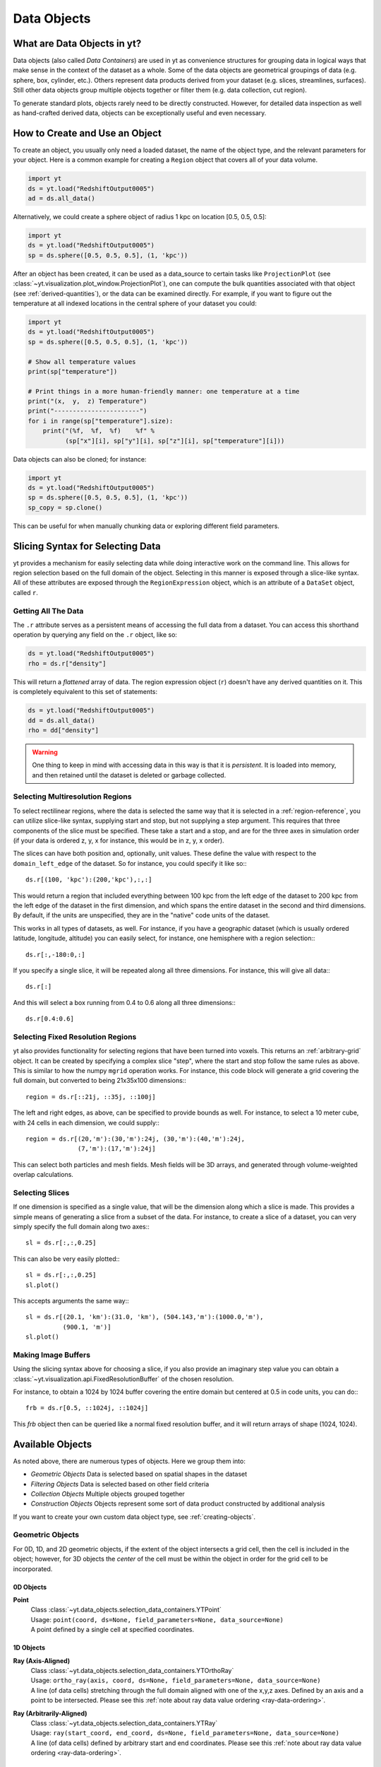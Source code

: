 .. _Data-objects:

Data Objects
============

What are Data Objects in yt?
----------------------------

Data objects (also called *Data Containers*) are used in yt as convenience
structures for grouping data in logical ways that make sense in the context
of the dataset as a whole.  Some of the data objects are geometrical groupings
of data (e.g. sphere, box, cylinder, etc.).  Others represent
data products derived from your dataset (e.g. slices, streamlines, surfaces).
Still other data objects group multiple objects together or filter them
(e.g. data collection, cut region).

To generate standard plots, objects rarely need to be directly constructed.
However, for detailed data inspection as well as hand-crafted derived data,
objects can be exceptionally useful and even necessary.

How to Create and Use an Object
-------------------------------

To create an object, you usually only need a loaded dataset, the name of
the object type, and the relevant parameters for your object.  Here is a common
example for creating a ``Region`` object that covers all of your data volume.

.. code-block:: python

   import yt
   ds = yt.load("RedshiftOutput0005")
   ad = ds.all_data()

Alternatively, we could create a sphere object of radius 1 kpc on location
[0.5, 0.5, 0.5]:

.. code-block:: python

   import yt
   ds = yt.load("RedshiftOutput0005")
   sp = ds.sphere([0.5, 0.5, 0.5], (1, 'kpc'))

After an object has been created, it can be used as a data_source to certain
tasks like ``ProjectionPlot`` (see
:class:`~yt.visualization.plot_window.ProjectionPlot`), one can compute the
bulk quantities associated with that object (see :ref:`derived-quantities`),
or the data can be examined directly. For example, if you want to figure out
the temperature at all indexed locations in the central sphere of your
dataset you could:

.. code-block:: python

   import yt
   ds = yt.load("RedshiftOutput0005")
   sp = ds.sphere([0.5, 0.5, 0.5], (1, 'kpc'))

   # Show all temperature values
   print(sp["temperature"])

   # Print things in a more human-friendly manner: one temperature at a time
   print("(x,  y,  z) Temperature")
   print("-----------------------")
   for i in range(sp["temperature"].size):
       print("(%f,  %f,  %f)    %f" %
             (sp["x"][i], sp["y"][i], sp["z"][i], sp["temperature"][i]))

Data objects can also be cloned; for instance:

.. code-block:: python

   import yt
   ds = yt.load("RedshiftOutput0005")
   sp = ds.sphere([0.5, 0.5, 0.5], (1, 'kpc'))
   sp_copy = sp.clone()

This can be useful for when manually chunking data or exploring different field
parameters.

.. _quickly-selecting-data:

Slicing Syntax for Selecting Data
---------------------------------

yt provides a mechanism for easily selecting data while doing interactive work
on the command line.  This allows for region selection based on the full domain
of the object.  Selecting in this manner is exposed through a slice-like
syntax.  All of these attributes are exposed through the ``RegionExpression``
object, which is an attribute of a ``DataSet`` object, called ``r``.

Getting All The Data
^^^^^^^^^^^^^^^^^^^^

The ``.r`` attribute serves as a persistent means of accessing the full data
from a dataset.  You can access this shorthand operation by querying any field
on the ``.r`` object, like so:

.. code-block:: python

   ds = yt.load("RedshiftOutput0005")
   rho = ds.r["density"]

This will return a *flattened* array of data.  The region expression object
(``r``) doesn't have any derived quantities on it.  This is completely
equivalent to this set of statements:

.. code-block:: python

   ds = yt.load("RedshiftOutput0005")
   dd = ds.all_data()
   rho = dd["density"]

.. warning::

   One thing to keep in mind with accessing data in this way is that it is
   *persistent*.  It is loaded into memory, and then retained until the dataset
   is deleted or garbage collected.

Selecting Multiresolution Regions
^^^^^^^^^^^^^^^^^^^^^^^^^^^^^^^^^

To select rectilinear regions, where the data is selected the same way that it
is selected in a :ref:`region-reference`, you can utilize slice-like syntax,
supplying start and stop, but not supplying a step argument.  This requires
that three components of the slice must be specified.  These take a start and a
stop, and are for the three axes in simulation order (if your data is ordered
z, y, x for instance, this would be in z, y, x order).

The slices can have both position and, optionally, unit values.  These define
the value with respect to the ``domain_left_edge`` of the dataset.  So for
instance, you could specify it like so:::

   ds.r[(100, 'kpc'):(200,'kpc'),:,:]

This would return a region that included everything between 100 kpc from the
left edge of the dataset to 200 kpc from the left edge of the dataset in the
first dimension, and which spans the entire dataset in the second and third
dimensions.  By default, if the units are unspecified, they are in the "native"
code units of the dataset.

This works in all types of datasets, as well.  For instance, if you have a
geographic dataset (which is usually ordered latitude, longitude, altitude) you
can easily select, for instance, one hemisphere with a region selection:::

   ds.r[:,-180:0,:]

If you specify a single slice, it will be repeated along all three dimensions.
For instance, this will give all data:::

   ds.r[:]

And this will select a box running from 0.4 to 0.6 along all three
dimensions:::

   ds.r[0.4:0.6]

Selecting Fixed Resolution Regions
^^^^^^^^^^^^^^^^^^^^^^^^^^^^^^^^^^

yt also provides functionality for selecting regions that have been turned into
voxels.  This returns an :ref:`arbitrary-grid` object.  It can be created by
specifying a complex slice "step", where the start and stop follow the same
rules as above.  This is similar to how the numpy ``mgrid`` operation works.
For instance, this code block will generate a grid covering the full domain,
but converted to being 21x35x100 dimensions:::

  region = ds.r[::21j, ::35j, ::100j]

The left and right edges, as above, can be specified to provide bounds as well.
For instance, to select a 10 meter cube, with 24 cells in each dimension, we
could supply:::

  region = ds.r[(20,'m'):(30,'m'):24j, (30,'m'):(40,'m'):24j,
                (7,'m'):(17,'m'):24j]

This can select both particles and mesh fields.  Mesh fields will be 3D arrays,
and generated through volume-weighted overlap calculations.

Selecting Slices
^^^^^^^^^^^^^^^^

If one dimension is specified as a single value, that will be the dimension
along which a slice is made.  This provides a simple means of generating a
slice from a subset of the data.  For instance, to create a slice of a dataset,
you can very simply specify the full domain along two axes:::

   sl = ds.r[:,:,0.25]

This can also be very easily plotted:::

   sl = ds.r[:,:,0.25]
   sl.plot()

This accepts arguments the same way:::


   sl = ds.r[(20.1, 'km'):(31.0, 'km'), (504.143,'m'):(1000.0,'m'),
             (900.1, 'm')]
   sl.plot()

.. _available-objects:

Making Image Buffers
^^^^^^^^^^^^^^^^^^^^

Using the slicing syntax above for choosing a slice, if you also provide an
imaginary step value you can obtain a
:class:`~yt.visualization.api.FixedResolutionBuffer` of the chosen resolution.

For instance, to obtain a 1024 by 1024 buffer covering the entire
domain but centered at 0.5 in code units, you can do:::

   frb = ds.r[0.5, ::1024j, ::1024j]

This `frb` object then can be queried like a normal fixed resolution buffer,
and it will return arrays of shape (1024, 1024).

Available Objects
-----------------

As noted above, there are numerous types of objects.  Here we group them
into:

* *Geometric Objects*
  Data is selected based on spatial shapes in the dataset
* *Filtering Objects*
  Data is selected based on other field criteria
* *Collection Objects*
  Multiple objects grouped together
* *Construction Objects*
  Objects represent some sort of data product constructed by additional analysis

If you want to create your own custom data object type, see
:ref:`creating-objects`.

.. _geometric-objects:

Geometric Objects
^^^^^^^^^^^^^^^^^

For 0D, 1D, and 2D geometric objects, if the extent of the object
intersects a grid cell, then the cell is included in the object; however,
for 3D objects the *center* of the cell must be within the object in order
for the grid cell to be incorporated.

0D Objects
""""""""""

**Point**
    | Class :class:`~yt.data_objects.selection_data_containers.YTPoint`
    | Usage: ``point(coord, ds=None, field_parameters=None, data_source=None)``
    | A point defined by a single cell at specified coordinates.

1D Objects
""""""""""

**Ray (Axis-Aligned)**
    | Class :class:`~yt.data_objects.selection_data_containers.YTOrthoRay`
    | Usage: ``ortho_ray(axis, coord, ds=None, field_parameters=None, data_source=None)``
    | A line (of data cells) stretching through the full domain
      aligned with one of the x,y,z axes.  Defined by an axis and a point
      to be intersected.  Please see this
      :ref:`note about ray data value ordering <ray-data-ordering>`.

**Ray (Arbitrarily-Aligned)**
    | Class :class:`~yt.data_objects.selection_data_containers.YTRay`
    | Usage: ``ray(start_coord, end_coord, ds=None, field_parameters=None, data_source=None)``
    | A line (of data cells) defined by arbitrary start and end coordinates.
      Please see this
      :ref:`note about ray data value ordering <ray-data-ordering>`.

2D Objects
""""""""""

**Slice (Axis-Aligned)**
    | Class :class:`~yt.data_objects.selection_data_containers.YTSlice`
    | Usage: ``slice(axis, coord, center=None, ds=None, field_parameters=None, data_source=None)``
    | A plane normal to one of the axes and intersecting a particular
      coordinate.

**Slice (Arbitrarily-Aligned)**
    | Class :class:`~yt.data_objects.selection_data_containers.YTCuttingPlane`
    | Usage: ``cutting(normal, coord, north_vector=None, ds=None, field_parameters=None, data_source=None)``
    | A plane normal to a specified vector and intersecting a particular
      coordinate.

.. _region-reference:

3D Objects
""""""""""

**All Data**
    | Function :meth:`~yt.data_objects.static_output.Dataset.all_data`
    | Usage: ``all_data(find_max=False)``
    | ``all_data()`` is a wrapper on the Box Region class which defaults to
      creating a Region covering the entire dataset domain.  It is effectively
      ``ds.region(ds.domain_center, ds.domain_left_edge, ds.domain_right_edge)``.

**Box Region**
    | Class :class:`~yt.data_objects.selection_data_containers.YTRegion`
    | Usage: ``region(center, left_edge, right_edge, fields=None, ds=None, field_parameters=None, data_source=None)``
    | Alternatively: ``box(left_edge, right_edge, fields=None, ds=None, field_parameters=None, data_source=None)``
    | A box-like region aligned with the grid axis orientation.  It is
      defined by a left_edge, a right_edge, and a center.  The left_edge
      and right_edge are the minimum and maximum bounds in the three axes
      respectively.  The center is arbitrary and must only be contained within
      the left_edge and right_edge.  By using the ``box`` wrapper, the center
      is assumed to be the midpoint between the left and right edges.

**Disk/Cylinder**
    | Class: :class:`~yt.data_objects.selection_data_containers.YTDisk`
    | Usage: ``disk(center, normal, radius, height, fields=None, ds=None, field_parameters=None, data_source=None)``
    | A cylinder defined by a point at the center of one of the circular bases,
      a normal vector to it defining the orientation of the length of the
      cylinder, and radius and height values for the cylinder's dimensions.

**Ellipsoid**
    | Class :class:`~yt.data_objects.selection_data_containers.YTEllipsoid`
    | Usage: ``ellipsoid(center, semi_major_axis_length, semi_medium_axis_length, semi_minor_axis_length, semi_major_vector, tilt, fields=None, ds=None, field_parameters=None, data_source=None)``
    | An ellipsoid with axis magnitudes set by semi_major_axis_length,
     semi_medium_axis_length, and semi_minor_axis_length.  semi_major_vector
     sets the direction of the semi_major_axis.  tilt defines the orientation
     of the semi-medium and semi_minor axes.

**Sphere**
    | Class :class:`~yt.data_objects.selection_data_containers.YTSphere`
    | Usage: ``sphere(center, radius, ds=None, field_parameters=None, data_source=None)``
    | A sphere defined by a central coordinate and a radius.

.. _collection-objects:

Filtering and Collection Objects
^^^^^^^^^^^^^^^^^^^^^^^^^^^^^^^^

See also the section on :ref:`filtering-data`.

**Intersecting Regions**
    | Most Region objects provide a data_source parameter, which allows you to subselect
    | one region from another (in the coordinate system of the DataSet). Note, this can
    | easily lead to empty data for non-intersecting regions.
    | Usage: ``slice(axis, coord, ds, data_source=sph)``

**Union Regions**
    | Usage: ``union()``
    | See :ref:`boolean_data_objects`.

**Intersection Regions**
    | Usage: ``intersection()``
    | See :ref:`boolean_data_objects`.

**Filter**
    | Class :class:`~yt.data_objects.selection_data_containers.YTCutRegion`
    | Usage: ``cut_region(base_object, conditionals, ds=None, field_parameters=None)``
    | A ``cut_region`` is a filter which can be applied to any other data
      object.  The filter is defined by the conditionals present, which
      apply cuts to the data in the object.  A ``cut_region`` will work
      for either particle fields or mesh fields, but not on both simultaneously.
      For more detailed information and examples, see :ref:`cut-regions`.

**Collection of Data Objects**
    | Class :class:`~yt.data_objects.selection_data_containers.YTDataCollection`
    | Usage: ``data_collection(center, obj_list, ds=None, field_parameters=None)``
    | A ``data_collection`` is a list of data objects that can be
      sampled and processed as a whole in a single data object.

.. _construction-objects:

Construction Objects
^^^^^^^^^^^^^^^^^^^^

**Fixed-Resolution Region**
    | Class :class:`~yt.data_objects.construction_data_containers.YTCoveringGrid`
    | Usage: ``covering_grid(level, left_edge, dimensions, fields=None, ds=None, num_ghost_zones=0, use_pbar=True, field_parameters=None)``
    | A 3D region with all data extracted to a single, specified resolution.
      See :ref:`examining-grid-data-in-a-fixed-resolution-array`.

**Fixed-Resolution Region with Smoothing**
    | Class :class:`~yt.data_objects.construction_data_containers.YTSmoothedCoveringGrid`
    | Usage: ``smoothed_covering_grid(level, left_edge, dimensions, fields=None, ds=None, num_ghost_zones=0, use_pbar=True, field_parameters=None)``
    | A 3D region with all data extracted and interpolated to a single,
      specified resolution.  Identical to covering_grid, except that it
      interpolates as necessary from coarse regions to fine.  See
      :ref:`examining-grid-data-in-a-fixed-resolution-array`.

**Fixed-Resolution Region**
    | Class :class:`~yt.data_objects.construction_data_containers.YTArbitraryGrid`
    | Usage: ``arbitrary_grid(left_edge, right_edge, dimensions, ds=None, field_parameters=None)``
    | When particles are deposited on to mesh fields, they use the existing
      mesh structure, but this may have too much or too little resolution
      relative to the particle locations (or it may not exist at all!).  An
      `arbitrary_grid` provides a means for generating a new independent mesh
      structure for particle deposition and simple mesh field interpolation.
      See :ref:`arbitrary-grid` for more information.

**Projection**
    | Class :class:`~yt.data_objects.construction_data_containers.YTQuadTreeProj`
    | Usage: ``proj(field, axis, weight_field=None, center=None, ds=None, data_source=None, method="integrate", field_parameters=None)``
    | A 2D projection of a 3D volume along one of the axis directions.
      By default, this is a line integral through the entire simulation volume
      (although it can be a subset of that volume specified by a data object
      with the ``data_source`` keyword).  Alternatively, one can specify
      a weight_field and different ``method`` values to change the nature
      of the projection outcome.  See :ref:`projection-types` for more information.

**Streamline**
    | Class :class:`~yt.data_objects.construction_data_containers.YTStreamline`
    | Usage: ``streamline(coord_list, length, fields=None, ds=None, field_parameters=None)``
    | A ``streamline`` can be traced out by identifying a starting coordinate (or
      list of coordinates) and allowing it to trace a vector field, like gas
      velocity.  See :ref:`streamlines` for more information.

**Surface**
    | Class :class:`~yt.data_objects.construction_data_containers.YTSurface`
    | Usage: ``surface(data_source, field, field_value)``
    | The surface defined by all an isocontour in any mesh field.  An existing
      data object must be provided as the source, as well as a mesh field
      and the value of the field which you desire the isocontour.  See
      :ref:`extracting-isocontour-information`.

.. _derived-quantities:

Processing Objects: Derived Quantities
--------------------------------------

Derived quantities are a way of calculating some bulk quantities associated
with all of the grid cells contained in a data object.
Derived quantities can be accessed via the ``quantities`` interface.
Here is an example of how to get the angular momentum vector calculated from
all the cells contained in a sphere at the center of our dataset.

.. code-block:: python

   ds = load("my_data")
   sp = ds.sphere('c', (10, 'kpc'))
   print(sp.quantities.angular_momentum_vector())

Quickly Processing Data
^^^^^^^^^^^^^^^^^^^^^^^

Most data objects now have multiple numpy-like methods that allow you to
quickly process data.  More of these methods will be added over time and added
to this list.  Most, if not all, of these map to other yt operations and are
designed as syntactic sugar to slightly simplify otherwise somewhat obtuse
pipelines.

These operations are parallelized.

You can compute the extrema of a field by using the ``max`` or ``min``
functions.  This will cache the extrema in between, so calling ``min`` right
after ``max`` will be considerably faster.  Here is an example:::

  ds = yt.load("IsolatedGalaxy/galaxy0030/galaxy0030")
  reg = ds.r[0.3:0.6, 0.2:0.4, 0.9:0.95]
  min_rho = reg.min("density")
  max_rho = reg.max("density")

This is equivalent to:::

  min_rho, max_rho = reg.quantities.extrema("density")

The ``max`` operation can also compute the maximum intensity projection:::

  proj = reg.max("density", axis="x")
  proj.plot()

This is equivalent to:::

  proj = ds.proj("density", "x", data_source=reg, method="mip")
  proj.plot()

The ``min`` operator does not do this, however, as a minimum intensity
projection is not currently implemented.

You can also compute the ``mean`` value, which accepts a field, axis and wight
function.  If the axis is not specified, it will return the average value of
the specified field, weighted by the weight argument.  The weight argument
defaults to ``ones``, which performs an arithmetic average.  For instance:::

  mean_rho = reg.mean("density")
  rho_by_vol = reg.mean("density", weight="cell_volume")

This is equivalent to:::

  mean_rho = reg.quantities.weighted_average("density", weight_field="ones")
  rho_by_vol = reg.quantities.weighted_average("density",
                    weight_field="cell_volume")

If an axis is provided, it will project along that axis and return it to you:::

  rho_proj = reg.mean("temperature", axis="y", weight="density")
  rho_proj.plot()

The ``sum`` function will add all the values in the data object.  It accepts a
field and, optionally, an axis.  If the axis is left unspecified, it will sum
the values in the object:::

  vol = reg.sum("cell_volume")

If the axis is specified, it will compute a projection using the method ``sum``
(which does *not* take into account varying path length!) and return that to
you.::

  cell_count = reg.sum("ones", axis="z")
  cell_count.plot()

To compute a projection where the path length *is* taken into account, you can
use the ``integrate`` function:::

  proj = reg.integrate("density", "x")

All of these projections supply the data object as their base input.

Often, it can be useful to sample a field at the minimum and maximum of a
different field.  You can use the ``argmax`` and ``argmin`` operations to do
this.::

  reg.argmin("density", axis="temperature")

This will return the temperature at the minimum density.

If you don't specify an ``axis``, it will return the spatial position of
the maximum value of the queried field.  Here is an example:::

  x, y, z = reg.argmin("density")

Available Derived Quantities
^^^^^^^^^^^^^^^^^^^^^^^^^^^^

**Angular Momentum Vector**
    | Class :class:`~yt.data_objects.derived_quantities.AngularMomentumVector`
    | Usage: ``angular_momentum_vector(use_gas=True, use_particles=True)``
    | The mass-weighted average angular momentum vector of the particles, gas,
      or both.

**Bulk Velocity**
    | Class :class:`~yt.data_objects.derived_quantities.BulkVelocity`
    | Usage: ``bulk_velocity(use_gas=True, use_particles=True)``
    | The mass-weighted average velocity of the particles, gas, or both.

**Center of Mass**
    | Class :class:`~yt.data_objects.derived_quantities.CenterOfMass`
    | Usage: ``center_of_mass(use_cells=True, use_particles=False)``
    | The location of the center of mass. By default, it computes of
      the *non-particle* data in the object, but it can be used on
      particles, gas, or both.

**Extrema**
    | Class :class:`~yt.data_objects.derived_quantities.Extrema`
    | Usage: ``extrema(fields, non_zero=False)``
    | The extrema of a field or list of fields.

**Maximum Location Sampling**
    | Class :class:`~yt.data_objects.derived_quantities.SampleAtMaxFieldValues`
    | Usage: ``sample_at_max_field_values(fields, sample_fields)``
    | The value of sample_fields at the maximum value in fields.

**Minimum Location Sampling**
    | Class :class:`~yt.data_objects.derived_quantities.SampleAtMinFieldValues`
    | Usage: ``sample_at_min_field_values(fields, sample_fields)``
    | The value of sample_fields at the minimum value in fields.

**Minimum Location**
    | Class :class:`~yt.data_objects.derived_quantities.MinLocation`
    | Usage: ``min_location(fields)``
    | The minimum of a field or list of fields as well
      as the x,y,z location of that minimum.

**Maximum Location**
    | Class :class:`~yt.data_objects.derived_quantities.MaxLocation`
    | Usage: ``max_location(fields)``
    | The maximum of a field or list of fields as well
      as the x,y,z location of that maximum.

**Spin Parameter**
    | Class :class:`~yt.data_objects.derived_quantities.SpinParameter`
    | Usage: ``spin_parameter(use_gas=True, use_particles=True)``
    | The spin parameter for the baryons using the particles, gas, or both.

**Total Mass**
    | Class :class:`~yt.data_objects.derived_quantities.TotalMass`
    | Usage: ``total_mass()``
    | The total mass of the object as a tuple of (total gas, total particle)
      mass.

**Total of a Field**
    | Class :class:`~yt.data_objects.derived_quantities.TotalQuantity`
    | Usage: ``total_quantity(fields)``
    | The sum of a given field (or list of fields) over the entire object.

**Weighted Average of a Field**
    | Class :class:`~yt.data_objects.derived_quantities.WeightedAverageQuantity`
    | Usage: ``weighted_average_quantity(fields, weight)``
    | The weighted average of a field (or list of fields)
      over an entire data object.  If you want an unweighted average,
      then set your weight to be the field: ``ones``.

**Weighted Variance of a Field**
    | Class :class:`~yt.data_objects.derived_quantities.WeightedVariance`
    | Usage: ``weighted_variance(fields, weight)``
    | The weighted variance of a field (or list of fields)
      over an entire data object and the weighted mean.
      If you want an unweighted variance, then
      set your weight to be the field: ``ones``.

.. _arbitrary-grid:

Arbitrary Grids Objects
-----------------------

The covering grid and smoothed covering grid objects mandate that they be
exactly aligned with the mesh.  This is a
holdover from the time when yt was used exclusively for data that came in
regularly structured grid patches, and does not necessarily work as well for
data that is composed of discrete objects like particles.  To augment this, the
:class:`~yt.data_objects.construction_data_containers.YTArbitraryGrid` object
was created, which enables construction of meshes (onto which particles can be
deposited or smoothed) in arbitrary regions.  This eliminates any assumptions
on yt's part about how the data is organized, and will allow for more
fine-grained control over visualizations.

An example of creating an arbitrary grid would be to construct one, then query
the deposited particle density, like so:

.. code-block:: python

   import yt
   ds = yt.load("snapshot_010.hdf5")

   obj = ds.arbitrary_grid([0.0, 0.0, 0.0], [0.99, 0.99, 0.99],
                          dims=[128, 128, 128])
   print(obj["deposit", "all_density"])

While these cannot yet be used as input to projections or slices, slices and
projections can be taken of the data in them and visualized by hand.

These objects, as of yt 3.3, are now also able to "voxelize" mesh fields.  This
means that you can query the "density" field and it will return the density
field as deposited, identically to how it would be deposited in a fixed
resolution buffer.  Note that this means that contributions from misaligned or
partially-overlapping cells are added in a volume-weighted way, which makes it
inappropriate for some types of analysis.

.. _boolean_data_objects:

Combining Objects: Boolean Data Objects
---------------------------------------

A special type of data object is the *boolean* data object, which works with
data selection objects of any dimension.  It is built by relating already existing
data objects with the bitwise operators for AND, OR and XOR, as well as the
subtraction operator.  These are created by using the operators ``&`` for an
intersection ("AND"), ``|`` for a union ("OR"), ``^`` for an exclusive or
("XOR"), and ``+`` and ``-`` for addition ("OR") and subtraction ("NEG").
Here are some examples:

.. code-block:: python

   import yt
   ds = yt.load("snapshot_010.hdf5")

   sp1 = ds.sphere("c", (0.1, "unitary"))
   sp2 = ds.sphere(sp1.center + 2.0 * sp1.radius, (0.2, "unitary"))
   sp3 = ds.sphere("c", (0.05, "unitary"))

   new_obj = sp1 + sp2
   cutout = sp1 - sp3
   sp4 = sp1 ^ sp2
   sp5 = sp1 & sp2


Note that the ``+`` operation and the ``|`` operation are identical.  For when
multiple objects are to be combined in an intersection or a union, there are
the data objects ``intersection`` and ``union`` which can be called, and which
will yield slightly higher performance than a sequence of calls to ``+`` or
``&``.  For instance:

.. code-block:: python

   import yt
   ds = yt.load("Enzo_64/DD0043/data0043")
   sp1 = ds.sphere( (0.1, 0.2, 0.3), (0.05, "unitary"))
   sp2 = ds.sphere( (0.2, 0.2, 0.3), (0.10, "unitary"))
   sp3 = ds.sphere( (0.3, 0.2, 0.3), (0.15, "unitary"))

   isp = ds.intersection( [sp1, sp2, sp3] )
   usp = ds.union( [sp1, sp2, sp3] )

The ``isp`` and ``usp`` objects will act the same as a set of chained ``&`` and
``|`` operations (respectively) but are somewhat easier to construct.

.. _extracting-connected-sets:

Connected Sets and Clump Finding
--------------------------------

The underlying machinery used in :ref:`clump_finding` is accessible from any
data object.  This includes the ability to obtain and examine topologically
connected sets.  These sets are identified by examining cells between two
threshold values and connecting them.  What is returned to the user is a list
of the intervals of values found, and extracted regions that contain only those
cells that are connected.

To use this, call
:meth:`~yt.data_objects.data_containers.YTSelectionContainer3D.extract_connected_sets` on
any 3D data object.  This requests a field, the number of levels of levels sets to
extract, the min and the max value between which sets will be identified, and
whether or not to conduct it in log space.

.. code-block:: python

   sp = ds.sphere("max", (1.0, 'pc'))
   contour_values, connected_sets = sp.extract_connected_sets(
        "density", 3, 1e-30, 1e-20)

The first item, ``contour_values``, will be an array of the min value for each
set of level sets.  The second (``connected_sets``) will be a dict of dicts.
The key for the first (outer) dict is the level of the contour, corresponding
to ``contour_values``.  The inner dict returned is keyed by the contour ID.  It
contains :class:`~yt.data_objects.selection_data_containers.YTCutRegion`
objects.  These can be queried just as any other data object.  The clump finder
(:ref:`clump_finding`) differs from the above method in that the contour
identification is performed recursively within each individual structure, and
structures can be kept or remerged later based on additional criteria, such as
gravitational boundedness.

.. _object-serialization:

Storing and Loading Objects
---------------------------

Often, when operating interactively or via the scripting interface, it is
convenient to save an object to disk and then restart the calculation later or
transfer the data from a container to another filesystem.  This can be
particularly useful when working with extremely large datasets.  Field data
can be saved to disk in a format that allows for it to be reloaded just like
a regular dataset.  For information on how to do this, see
:ref:`saving-data-containers`.
